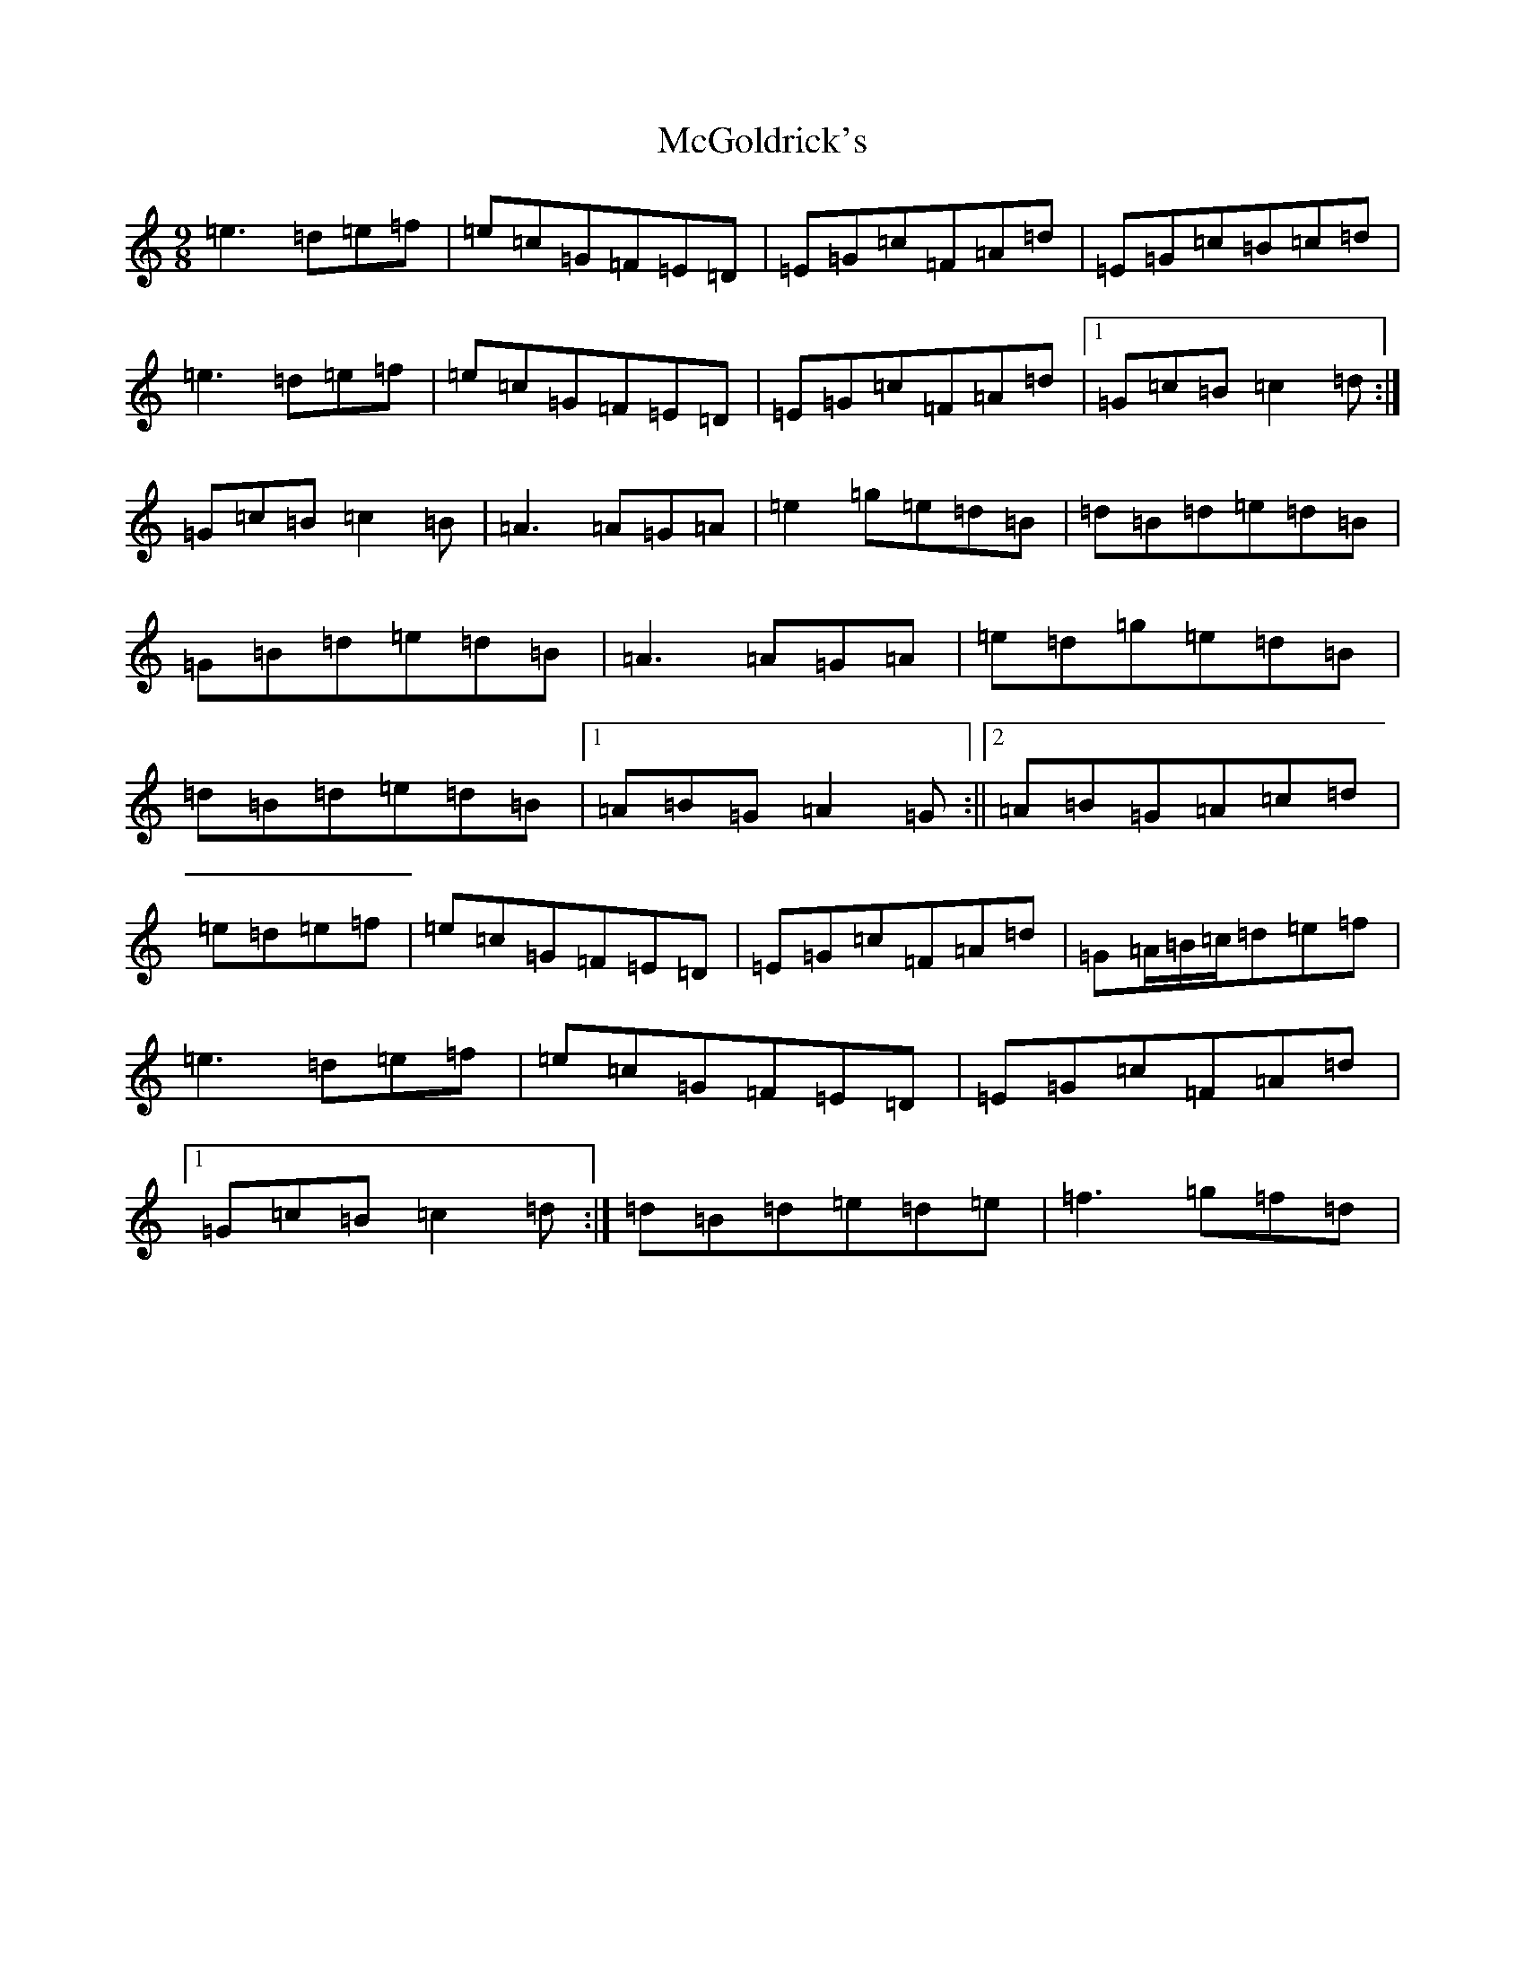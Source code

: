 X: 6535
T: McGoldrick's
S: https://thesession.org/tunes/628#setting13648
R: jig
M:9/8
L:1/8
K: C Major
=e3=d=e=f|=e=c=G=F=E=D|=E=G=c=F=A=d|=E=G=c=B=c=d|=e3=d=e=f|=e=c=G=F=E=D|=E=G=c=F=A=d|1=G=c=B=c2=d:|=G=c=B=c2=B|=A3=A=G=A|=e2=g=e=d=B|=d=B=d=e=d=B|=G=B=d=e=d=B|=A3=A=G=A|=e=d=g=e=d=B|=d=B=d=e=d=B|1=A=B=G=A2=G:||2=A=B=G=A=c=d|=e=d=e=f|=e=c=G=F=E=D|=E=G=c=F=A=d|=G=A/2=B/2=c/2=d=e=f|=e3=d=e=f|=e=c=G=F=E=D|=E=G=c=F=A=d|1=G=c=B=c2=d:|=d=B=d=e=d=e|=f3=g=f=d|